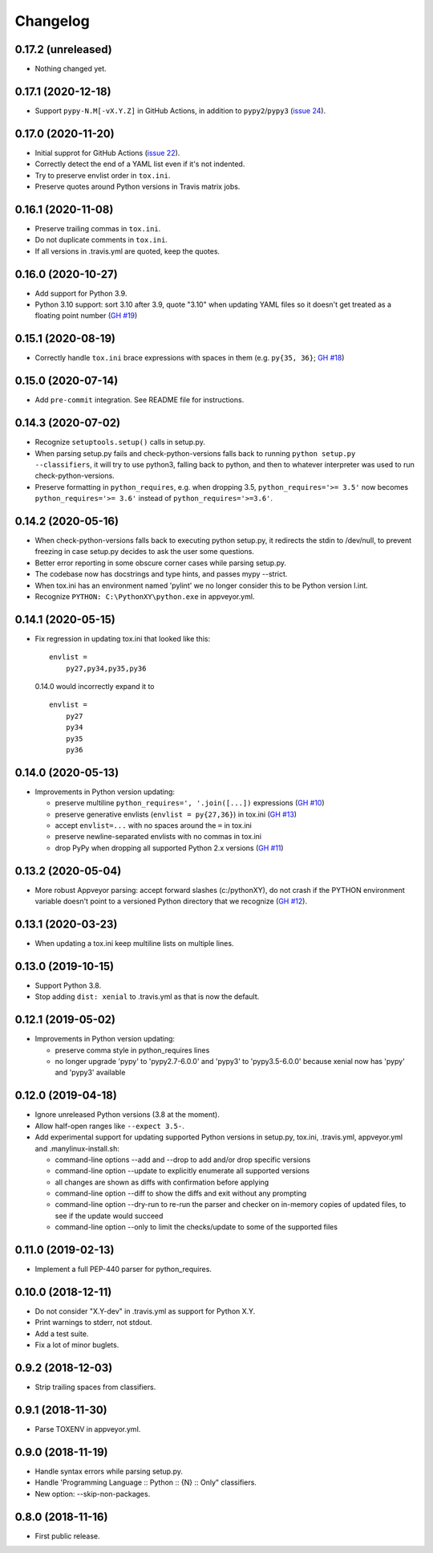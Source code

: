 Changelog
=========

0.17.2 (unreleased)
-------------------

- Nothing changed yet.


0.17.1 (2020-12-18)
-------------------

- Support ``pypy-N.M[-vX.Y.Z]`` in GitHub Actions, in addition to
  ``pypy2``/``pypy3`` (`issue 24
  <https://github.com/mgedmin/check-python-versions/issues/24>`_).


0.17.0 (2020-11-20)
-------------------

- Initial supprot for GitHub Actions (`issue 22
  <https://github.com/mgedmin/check-python-versions/issues/22>`_).
- Correctly detect the end of a YAML list even if it's not indented.
- Try to preserve envlist order in ``tox.ini``.
- Preserve quotes around Python versions in Travis matrix jobs.


0.16.1 (2020-11-08)
-------------------

- Preserve trailing commas in ``tox.ini``.
- Do not duplicate comments in ``tox.ini``.
- If all versions in .travis.yml are quoted, keep the quotes.


0.16.0 (2020-10-27)
-------------------

- Add support for Python 3.9.

- Python 3.10 support: sort 3.10 after 3.9, quote "3.10" when
  updating YAML files so it doesn't get treated as a floating point
  number (`GH #19
  <https://github.com/mgedmin/check-python-versions/issues/19>`_)


0.15.1 (2020-08-19)
-------------------

- Correctly handle ``tox.ini`` brace expressions with spaces in them
  (e.g. ``py{35, 36}``; `GH #18
  <https://github.com/mgedmin/check-python-versions/issues/18>`_)


0.15.0 (2020-07-14)
-------------------

- Add ``pre-commit`` integration. See README file for instructions.


0.14.3 (2020-07-02)
-------------------

- Recognize ``setuptools.setup()`` calls in setup.py.

- When parsing setup.py fails and check-python-versions falls back to running
  ``python setup.py --classifiers``, it will try to use python3, falling back
  to python, and then to whatever interpreter was used to run
  check-python-versions.

- Preserve formatting in ``python_requires``, e.g. when dropping 3.5,
  ``python_requires='>= 3.5'`` now becomes ``python_requires='>= 3.6'``
  instead of ``python_requires='>=3.6'``.


0.14.2 (2020-05-16)
-------------------

- When check-python-versions falls back to executing python setup.py, it
  redirects the stdin to /dev/null, to prevent freezing in case setup.py
  decides to ask the user some questions.

- Better error reporting in some obscure corner cases while parsing setup.py.

- The codebase now has docstrings and type hints, and passes mypy --strict.

- When tox.ini has an environment named 'pylint' we no longer consider this to
  be Python version l.int.

- Recognize ``PYTHON: C:\PythonXY\python.exe`` in appveyor.yml.


0.14.1 (2020-05-15)
-------------------

- Fix regression in updating tox.ini that looked like this::

      envlist =
          py27,py34,py35,py36

  0.14.0 would incorrectly expand it to ::

      envlist =
          py27
          py34
          py35
          py36


0.14.0 (2020-05-13)
-------------------

- Improvements in Python version updating:

  - preserve multiline ``python_requires=', '.join([...])`` expressions
    (`GH #10 <https://github.com/mgedmin/check-python-versions/issues/10>`_)
  - preserve generative envlists (``envlist = py{27,36}``) in tox.ini
    (`GH #13 <https://github.com/mgedmin/check-python-versions/issues/#13>`_)
  - accept ``envlist=...`` with no spaces around the ``=`` in tox.ini
  - preserve newline-separated envlists with no commas in tox.ini
  - drop PyPy when dropping all supported Python 2.x versions
    (`GH #11 <https://github.com/mgedmin/check-python-versions/issues/ #11>`_)


0.13.2 (2020-05-04)
-------------------

- More robust Appveyor parsing: accept forward slashes (c:/pythonXY), do not
  crash if the PYTHON environment variable doesn't point to a versioned Python
  directory that we recognize (`GH #12
  <https://github.com/mgedmin/check-python-versions/issues/12>`_).


0.13.1 (2020-03-23)
-------------------

- When updating a tox.ini keep multiline lists on multiple lines.


0.13.0 (2019-10-15)
-------------------

- Support Python 3.8.

- Stop adding ``dist: xenial`` to .travis.yml as that is now the default.


0.12.1 (2019-05-02)
-------------------

- Improvements in Python version updating:

  - preserve comma style in python_requires lines
  - no longer upgrade 'pypy' to 'pypy2.7-6.0.0' and 'pypy3' to 'pypy3.5-6.0.0'
    because xenial now has 'pypy' and 'pypy3' available


0.12.0 (2019-04-18)
-------------------

- Ignore unreleased Python versions (3.8 at the moment).

- Allow half-open ranges like ``--expect 3.5-``.

- Add experimental support for updating supported Python versions in
  setup.py, tox.ini, .travis.yml, appveyor.yml and .manylinux-install.sh:

  - command-line options --add and --drop to add and/or drop specific versions

  - command-line option --update to explicitly enumerate all supported versions

  - all changes are shown as diffs with confirmation before applying

  - command-line option --diff to show the diffs and exit without any prompting

  - command-line option --dry-run to re-run the parser and checker on in-memory
    copies of updated files, to see if the update would succeed

  - command-line option --only to limit the checks/update to some of the
    supported files


0.11.0 (2019-02-13)
-------------------

- Implement a full PEP-440 parser for python_requires.


0.10.0 (2018-12-11)
-------------------

- Do not consider "X.Y-dev" in .travis.yml as support for Python X.Y.
- Print warnings to stderr, not stdout.
- Add a test suite.
- Fix a lot of minor buglets.


0.9.2 (2018-12-03)
------------------

- Strip trailing spaces from classifiers.


0.9.1 (2018-11-30)
------------------

- Parse TOXENV in appveyor.yml.


0.9.0 (2018-11-19)
------------------

- Handle syntax errors while parsing setup.py.
- Handle 'Programming Language :: Python :: {N} :: Only" classifiers.
- New option: --skip-non-packages.


0.8.0 (2018-11-16)
------------------

- First public release.
